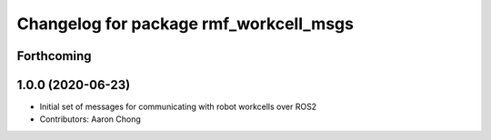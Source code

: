 ^^^^^^^^^^^^^^^^^^^^^^^^^^^^^^^^^^^^^^^
Changelog for package rmf_workcell_msgs
^^^^^^^^^^^^^^^^^^^^^^^^^^^^^^^^^^^^^^^

Forthcoming
-----------

1.0.0 (2020-06-23)
------------------
* Initial set of messages for communicating with robot workcells over ROS2
* Contributors: Aaron Chong
